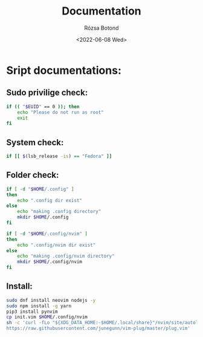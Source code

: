 #+title: Documentation
#+author: Rózsa Botond
#+date: <2022-06-08 Wed>
#+OPTIONS: toc:nil title:nil date:nil num:1
#+HTML_HEAD: <link rel="stylesheet" type="text/css" href="https://gongzhitaao.org/orgcss/org.css"/>
* Sript documentations:
** Sudo privilige check:
#+begin_src bash
if (( "$EUID" == 0 )); then
    echo "Please do not run as root"
    exit
fi
#+end_src
** System check:
#+begin_src bash
if [[ $(lsb_release -is) == "Fedora" ]]
#+end_src
** Folder check:
#+begin_src bash
if [ -d "$HOME/.config" ]
then
    echo ".config dir exist"
else
    echo "making .config directory"
    mkdir $HOME/.config
fi

if [ -d "$HOME/.config/nvim" ]
then
    echo ".config/nvim dir exist"
else
    echo "making .config/nvim directory"
    mkdir $HOME/.config/nvim
fi
#+end_src
** Install:
#+begin_src bash
sudo dnf install neovim nodejs -y
sudo npm install -g yarn
pip3 install pynvim
cp init.vim $HOME/.config/nvim
sh -c 'curl -fLo "${XDG_DATA_HOME:-$HOME/.local/share}"/nvim/site/autoload/plug.vim --create-dirs \
https://raw.githubusercontent.com/junegunn/vim-plug/master/plug.vim'
#+end_src
